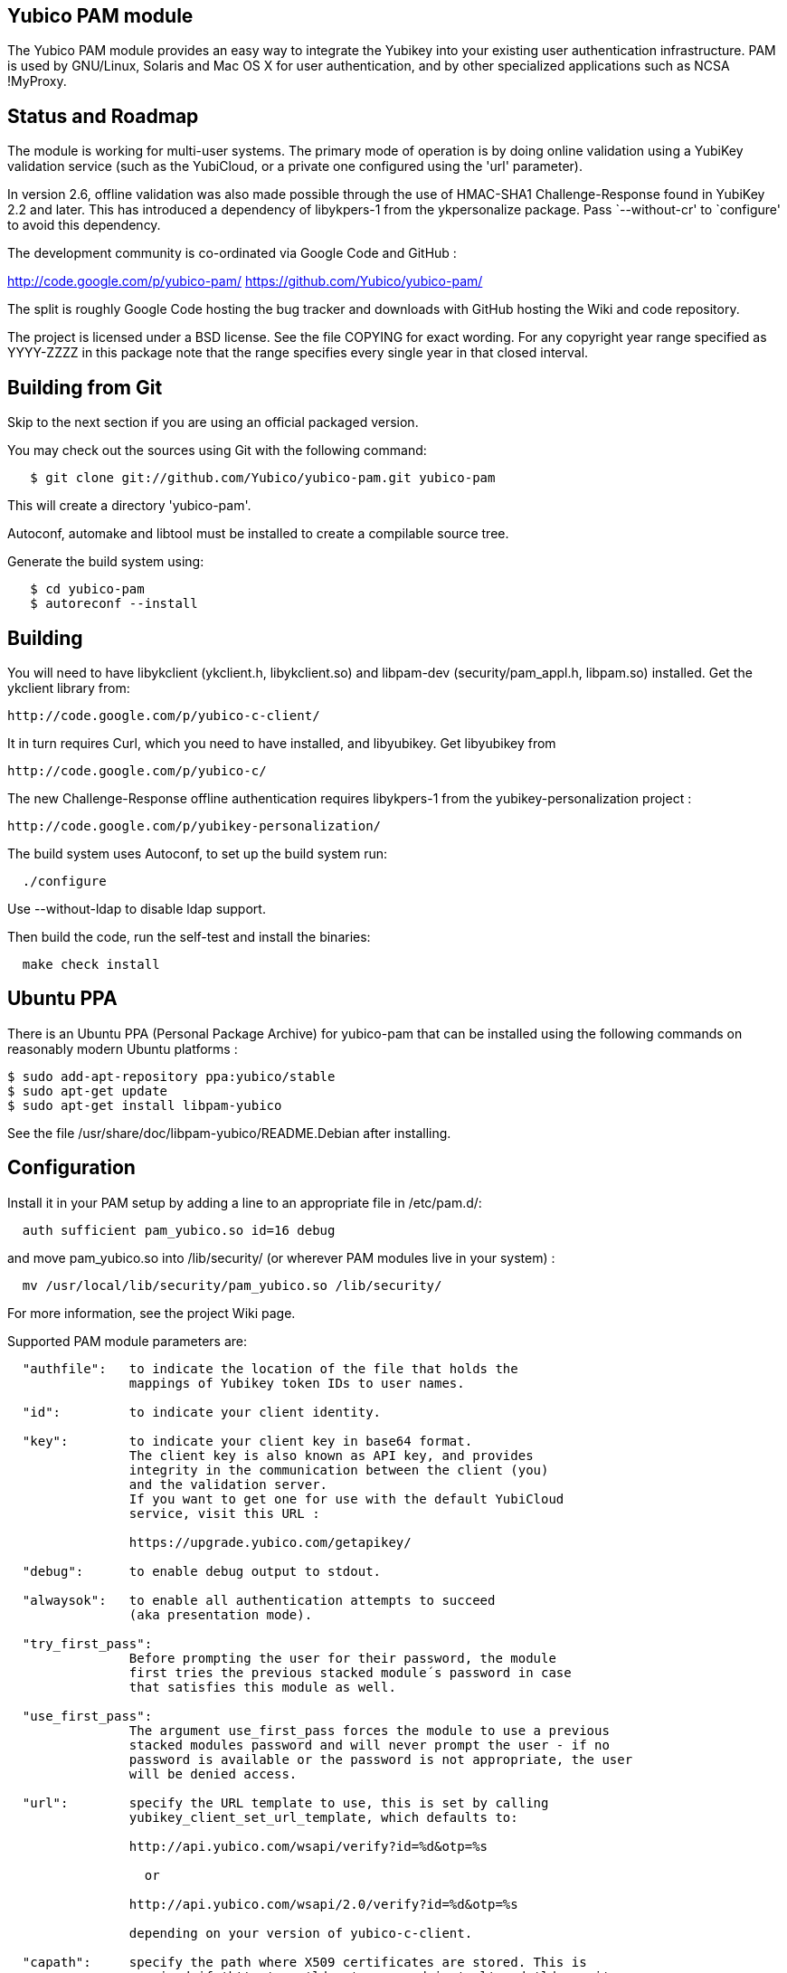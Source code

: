Yubico PAM module
-----------------

The Yubico PAM module provides an easy way to integrate the Yubikey
into your existing user authentication infrastructure.  PAM is used by
GNU/Linux, Solaris and Mac OS X for user authentication, and by other
specialized applications such as NCSA !MyProxy.


Status and Roadmap
------------------

The module is working for multi-user systems. The primary mode of
operation is by doing online validation using a YubiKey validation
service (such as the YubiCloud, or a private one configured using
the 'url' parameter).

In version 2.6, offline validation was also made possible through
the use of HMAC-SHA1 Challenge-Response found in YubiKey 2.2 and
later. This has introduced a dependency of libykpers-1 from the
ykpersonalize package. Pass `--without-cr' to `configure' to avoid
this dependency.

The development community is co-ordinated via Google Code and GitHub :

http://code.google.com/p/yubico-pam/
https://github.com/Yubico/yubico-pam/

The split is roughly Google Code hosting the bug tracker and downloads
with GitHub hosting the Wiki and code repository.

The project is licensed under a BSD license.  See the file COPYING for
exact wording.  For any copyright year range specified as YYYY-ZZZZ in
this package note that the range specifies every single year in that
closed interval.


Building from Git
-----------------

Skip to the next section if you are using an official packaged
version.

You may check out the sources using Git with the following command:

------
   $ git clone git://github.com/Yubico/yubico-pam.git yubico-pam
------

This will create a directory 'yubico-pam'.

Autoconf, automake and libtool must be installed to create a compilable
source tree.

Generate the build system using:

------
   $ cd yubico-pam
   $ autoreconf --install
------


Building
--------

You will need to have libykclient (ykclient.h, libykclient.so) and
libpam-dev (security/pam_appl.h, libpam.so) installed.  Get the
ykclient library from:

  http://code.google.com/p/yubico-c-client/

It in turn requires Curl, which you need to have installed, and
libyubikey. Get libyubikey from

  http://code.google.com/p/yubico-c/

The new Challenge-Response offline authentication requires libykpers-1
from the yubikey-personalization project :

  http://code.google.com/p/yubikey-personalization/


The build system uses Autoconf, to set up the build system run:

------
  ./configure
------

Use --without-ldap to disable ldap support.

Then build the code, run the self-test and install the binaries:

------
  make check install
------


Ubuntu PPA
----------

There is an Ubuntu PPA (Personal Package Archive) for yubico-pam that
can be installed using the following commands on reasonably modern
Ubuntu platforms :

  $ sudo add-apt-repository ppa:yubico/stable
  $ sudo apt-get update
  $ sudo apt-get install libpam-yubico

See the file /usr/share/doc/libpam-yubico/README.Debian after installing.


Configuration
-------------

Install it in your PAM setup by adding a line to an appropriate file
in /etc/pam.d/:

------
  auth sufficient pam_yubico.so id=16 debug
------

and move pam_yubico.so into /lib/security/ (or wherever PAM modules
live in your system) :

------
  mv /usr/local/lib/security/pam_yubico.so /lib/security/
------

For more information, see the project Wiki page.

Supported PAM module parameters are:

------
  "authfile":   to indicate the location of the file that holds the
                mappings of Yubikey token IDs to user names.

  "id":         to indicate your client identity.

  "key":        to indicate your client key in base64 format.
		The client key is also known as API key, and provides
		integrity in the communication between the client (you)
		and the validation server.
		If you want to get one for use with the default YubiCloud
		service, visit this URL :

		https://upgrade.yubico.com/getapikey/

  "debug":      to enable debug output to stdout.

  "alwaysok":   to enable all authentication attempts to succeed
                (aka presentation mode).

  "try_first_pass":
                Before prompting the user for their password, the module
                first tries the previous stacked module´s password in case
                that satisfies this module as well.

  "use_first_pass":
                The argument use_first_pass forces the module to use a previous
                stacked modules password and will never prompt the user - if no
                password is available or the password is not appropriate, the user
                will be denied access.

  "url":        specify the URL template to use, this is set by calling
                yubikey_client_set_url_template, which defaults to:

                http://api.yubico.com/wsapi/verify?id=%d&otp=%s

		  or

                http://api.yubico.com/wsapi/2.0/verify?id=%d&otp=%s

		depending on your version of yubico-c-client.

  "capath":	specify the path where X509 certificates are stored. This is
		required if 'https' or 'ldaps' are used in 'url' and 'ldap_uri'
		respectively.

  "verbose_otp":
                This argument is used to show the OTP (One Time Password) when it
                is entered, i.e. to enable terminal echo of entered characters.
                You are advised to not use this, if you are using two factor
                authentication because that will display your password on the
                screen.

                This requires the service using the PAM module to
                display custom fields.  For example, OpenSSH requires
                you to configure "ChallengeResponseAuthentication no".

  "ldap_uri":   specify the LDAP server URI (e.g. ldap://localhost).


  "ldapserver": specify the LDAP server host (default LDAP port is used).
                _Deprecated.  Use "ldap_uri" instead._

  "ldapdn":     specify the dn where the users are stored
                (eg: ou=users,dc=domain,dc=com).

  "user_attr":  specify the LDAP attribute used to store user names (eg:cn).

  "yubi_attr":  specify the LDAP attribute used to store the Yubikey id.

  "yubi_attr_prefix":
		specify the prefix of the LDAP attribute's value, in case
		of a generic attribute, used to store several types of ids.

  "token_id_length":
		Length of ID prefixing the OTP (this is 12 if using the
		YubiCloud).
  "mode":
		Mode of operation. Use "client" for online validation with
		a YubiKey validation service such as the YubiCloud, or use
		"challenge-response" for offline validation using YubiKeys
		with HMAC-SHA-1 Challenge-Response configurations. See the
		man-page ykpamcfg(1) for further details on how to configure
		offline Challenge-Response validation.

------

If you are using "debug" you may find it useful to create a
world-writable log file:

------
  touch /var/run/pam-debug.log
  chmod go+w /var/run/pam-debug.log
------


Authorization Mapping Files
---------------------------
A mapping must be made between the Yubikey token ID and the user ID it is
attached to. There are two ways to do this, either centrally in one file, or
individually, where users can create the mapping in their home directories.
If the central authorization mapping file is being used, user home directory
mappings will not be used and the opposite applies if user home directory
mappings are being used, the central authorization mappings file will not
be used.

Central authorization mapping
-----------------------------

Create a /etc/yubikey_mappings, the file must contain a user name and the
Yubikey token ID separated by colons (same format as the passwd file) for
each user you want to allow onto the system using a Yubikey.

The mappings should look like this, one per line:

------
   <first user name>:<Yubikey token ID1>:<Yubikey token ID2>:….
   <second user name>:<Yubikey token ID3>:<Yubikey token ID4>:….
------

Now add authfile=/etc/yubikey_mappings to your PAM configuration line, so it
looks like:

------
   auth sufficient pam_yubico.so id=16 authfile=/etc/yubikey_mappings
------


Individual authorization mapping by user
----------------------------------------
Each user creates a ~/.yubico/authorized_yubikeys file inside of their home
directory and places the mapping in that file, the file must have only one
line:

------
   <user name>:<Yubikey token ID1>:<Yubikey token ID2>
------

This is much the same concept as the SSH authorized_keys file.


Obtaining the Yubikey token ID (a.k.a. public ID)
-------------------------------------------------
You can obtain the Yubikey token ID in two places. One is by removing the
last 32 characters of any OTP (One Time Password) generated with your Yubikey, the other
is by using the modhex calculator located here :

http://radius.yubico.com/demo/Modhex_Calculator.php

Enter your Yubikey OTP and convert it, your Yubikey token ID is 12 characters and listed as:

   Modhex encoded: XXXXXXX


Not sure what that last bit meant? Here is how to get a copy of your OTP.

Fast way
========
* Open a terminal
* Press yubikey button

It will output an OTP into the shell:

------
    $ cccccccgklgcvnkcvnnegrnhgrjkhlkfhdkclfncvlgj
   bash: cccccccgklgcvnkcvnnegrnhgrjkhlkfhdkclfncvlgj: command not found
------

This can be pasted into the Modhex_Calculator page.

Harder way
==========
This requires you to have the pam module enabled with 'debug' turned on. When
prompted for the yubikey press the button. The pam module will print out debug
information including the OTP and ID of your token to the shell - copy the ID
into your config file and you should be up and going.

------
   Yubikey for `youruser': 
   [pam_yubico.c:pam_sm_authenticate(867)] conv returned 44 bytes
   [pam_yubico.c:pam_sm_authenticate(885)] Skipping first 0 bytes. Length is 44, token_id set to 12 and token OTP always 32.
   [pam_yubico.c:pam_sm_authenticate(892)] OTP: ccccccclabcabkhbdncicglfltnukadfoifadfhhhhfe ID: cccccclabcab 
------


Yubico PAM module and SELinux.
------------------------------
Users with SELinux in enforcing mode (the default on Fedora 17+) may experience
login problems with services including those validated via
polkit-agent-helper-1, sshd and login.

This is documented in the PAM Yubico issue tracker [1] and Red Hat bugzilla
including a work around [2] for ssh (Equivalent files could be created for
other services). Systems in 'permissive' mode will generate AVC warnings but
authentication will succeed.

[1] http://code.google.com/p/yubico-pam/issues/detail?id=43
[2] https://bugzilla.redhat.com/show_bug.cgi?id=841693#c3

To determine if you have SELinux enforcing or not run the 'sestatus' command.

Examples
--------

If you want to use the Yubikey to authenticate you on linux console
logins, add the following to the top of /etc/pam.d/login:

------
   auth sufficient pam_yubico.so id=16 debug
------


Feedback
--------

If you want to discuss anything related to the Yubico PAM module,
please e-mail the mailing list yubico-devel@googlegroups.com.


